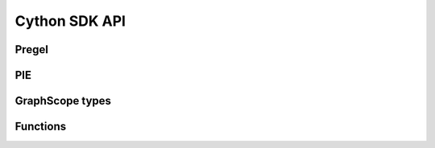 .. _cython_sdk:

Cython SDK API
==============

Pregel
------

.. py:module:: graphscope.analytical.app.pregel
   :noindex:
.. py:class:: Vertex[VD_TYPE, MD_TYPE]
   :noindex:

    Class which holds vertex id, data and edges.

    VD_TYPE: vertex data type
    MD_TYPE: message type

    .. py:method:: Vertex.id() -> str
       :noindex:

        Get vertex id.

    .. py:method:: Vertex.label() -> str
       :noindex:

        Get vertex label.

    .. py:method:: Vertex.label_id() -> int
       :noindex:

        Get vertex label id.

    .. py:method:: Vertex.properties() -> vector[pair[str, str]]
       :noindex:

        Get list of vertex properties, which consisting of property name and property type.
        Note that property type is one of ("INT", "DOUBLE", "STRING")

    .. py:method:: Vertex.set_value(value: VD_TYPE)
       :noindex:

        Set the vertex data, immediately visible in current round.

    .. py:method:: Vertex.value() -> VD_TYPE
       :noindex:

        Get the vertex value, which data stored with vertex.

    .. py:method:: Vertex.get_str(property_id: int) -> str
       :noindex:

        Get vertex str data by property id.

    .. py:method:: Vertex.get_str(property_name: str) -> str
       :noindex:

        Get vertex str data by property name.

    .. py:method:: Vertex.get_double(property_id: int) -> double
       :noindex:

        Get vertex str data by property id.

    .. py:method:: Vertex.get_double(property_name: str) -> double
       :noindex:

        Get vertex double data by property_name.

    .. py:method:: Vertex.get_int(property_id: int) -> str
       :noindex:

        Get vertex int data by property id.

    .. py:method:: Vertex.get_int(property_name: str) -> str
       :noindex:

        Get vertex int data by property_name.

    .. py:method:: Vertex.outgoing_edges(edge_label_id: int) -> AdjList[VD_TYPE, MD_TYPE]
       :noindex:

        Get a iterable of outgoing edges by edge label id of this vertex.

    .. py:method:: Vertex.outgoing_edges(edge_label_name: str) -> AdjList[VD_TYPE, MD_TYPE]
       :noindex:

        Get a iterable of outgoing edges by edge label name of this vertex.

    .. py:method:: Vertex.incoming_edges(edge_label_id: int) -> AdjList[VD_TYPE, MD_TYPE]
       :noindex:

        Get a iterable of incoming edges by edge label id of this vertex.

    .. py:method:: Vertex.incoming_edges(edge_label_name: str) -> AdjList[VD_TYPE, MD_TYPE]
       :noindex:

        Get a iterable of incoming edges by edge label name of this vertex.

    .. py:method:: Vertex.send(v: Vertex[VD_TYPE, MD_TYPE], msg: MD_TYPE)
       :noindex:

        Send a message to target vertex.

    .. py:method:: Vertex.vote_to_halt()
       :noindex:

        After this method is called, the `compute()` code will no longer called with this
        vertex util receive messages. The application will finish only when all vertices
        vote to halt.


.. py:class:: Neighbor[VD_TYPE, MD_TYPE]
   :noindex:

    .. py:method:: Neighbor.vertex() -> Vertex[VD_TYPE, MD_TYPE]
       :noindex:

        Get neighbor vertex.


    .. py:method:: Neighbor.get_str(column: int) -> str
       :noindex:

        Get edge str data by column id.

    .. py:method:: Neighbor.get_int(column: int) -> str
       :noindex:

        Get edge int data by column id.

    .. py:method:: Neighbor.get_double(column: int) -> str
       :noindex:

        Get edge double data by column id.

.. py:class:: AdjList[VD_TYPE, MD_TYPE]
   :noindex:

    .. py:method:: AdjList.begin() -> Neighbor
       :noindex:

        Return begin addr of the iterator.

    .. py:method:: AdjList.end() -> Neighbor
       :noindex:

        Return end addr of the iterator.

    .. py:method:: AdjList.size() -> size_t
       :noindex:

        Get the size of adj list.


.. py:class:: Context[VD_TYPE, MD_TYPE]
   :noindex:

    Class which holds current step, aggregator info, query args and other util function.

    .. py:method:: Context.get_config(key: str) -> str
       :noindex:

        Get a value with specific key, or "" with key not exist.

    .. py:method:: Context.register_aggregator(name: str, type: PregelAggregatorType)
       :noindex:

        Register a aggregator with specific type, naming by `name`.

    .. py:method:: Context.aggregate[AGGR_TYPE](name: str, value: AGGR_TYPE)
       :noindex:

        Add a new value to aggregator.

    .. py:method:: Context.get_aggregated_value[AGGR_TYPE](name: str) -> AGGR_TYPE
       :noindex:

        Get value from a aggregator.

    .. py:method:: Context.superstep() -> int
       :noindex:

        Get current superstep, begin with 0.

    .. py:method:: Context.get_total_vertices_num() -> size_t
       :noindex:

        Get total vertex number.

    .. py:method:: Context.vertex_label_num() -> int
       :noindex:

        Get vertex label number.

    .. py:method:: Context.edge_label_num() -> int
       :noindex:

        Get edge label number.

    .. py:method:: Context.vertex_property_num(vertex_label_name: str) -> int
       :noindex:

        Get vertex property number by vertex label name.

    .. py:method:: Context.vertex_property_num(vertex_label_id: int) -> int
       :noindex:

        Get vertex property number by vertex label id.

    .. py:method:: Context.edge_property_num(edge_label_name: str) -> int
       :noindex:

        Get edge property number by edge label name.

    .. py:method:: Context.edge_property_num(edge_label_id: int) -> int
       :noindex:

        Get vertex property number by edge label id.

    .. py:method:: Context.vertex_labels() -> vector[str]
       :noindex:

        Get list of vertex label.

    .. py:method:: Context.edge_labels() -> vector[str]
       :noindex:

        Get list of edge label.

    .. py:method:: Context.get_vertex_label_by_id(vertex_label_id: int) -> str
       :noindex:

        Get vertex label name by label id.

    .. py:method:: Context.get_vertex_label_id_by_name(vertex_label_name: str) -> int
       :noindex:

        Get vertex label id by name.

    .. py:method:: Context.get_edge_label_by_id(edge_label_id: int) -> str
       :noindex:

        Get edge label name by label id.

    .. py:method:: Context.get_edge_label_id_by_name(edge_label_name: str) -> int
       :noindex:

        Get edge label id by name.

    .. py:method:: Context.vertex_properties(vertex_label_id: int) -> vector[pair[str, str]]
       :noindex:

        Get list of vertex properties by label id.

    .. py:method:: Context.vertex_properties(vertex_label_name: str) -> vector[pair[str, str]]
       :noindex:

        Get list of vertex properties by label name.

    .. py:method:: Context.edge_properties(edge_label_id: int) -> vector[pair[str, str]]
       :noindex:

        Get list of edge properties by label id.

    .. py:method:: Context.edge_properties(edge_label_name: str) -> vector[pair[str, str]]
       :noindex:

        Get list of edge properties by label name.

    .. py:method:: Context.get_vertex_property_id_by_name(vertex_label_name: str, vertex_property_name: str) -> int
       :noindex:

        Get vertex property id by property name.

    .. py:method:: Context.get_vertex_property_id_by_name(vertex_label_id: int, vertex_property_name: str) -> int
       :noindex:

        Get vertex property id by property name.

    .. py:method:: Context.get_vertex_property_by_id(vertex_label_name: str, vertex_property_id: int) -> str
       :noindex:

        Get vertex property name by property id.

    .. py:method:: Context.get_vertex_property_by_id(vertex_label_id: int, vertex_property_id: int) -> int
       :noindex:

        Get vertex property name by property id.

    .. py:method:: Context.get_edge_property_id_by_name(edge_label_name: str, edge_property_name: str) -> int
       :noindex:

        Get edge property id by property name.

    .. py:method:: Context.get_edge_property_id_by_name(edge_label_id: int, edge_property_name: str) -> int
       :noindex:

        Get edge property id by property name.

    .. py:method:: Context.get_edge_property_by_id(edge_label_name: str, edge_property_id: int) -> str
       :noindex:

        Get edge property name by property id.

    .. py:method:: Context.get_edge_property_by_id(edge_label_id: int, edge_property_id: int) -> int
       :noindex:

        Get edge property name by property id.


.. py:class:: MessageIterator[MD_TYPE]
   :noindex:

    .. py:method:: MessageIterator.empty() -> bool
       :noindex:

        Return True if there is no message in queue.

    .. py::method:: MessageIterator.begin() -> MD_TYPE
       :noindex:

        Return begin addr of message iterator.

    .. py::method:: MessageIterator.end() -> MD_TYPE
       :noindex:

        Return end addr of message iterator.


.. py:class:: PregelAggregatorType
   :noindex:

    .. py:data:: kBoolAndAggregator
       :noindex:

         Aggregator for calculating the AND function over boolean values.
         The default value when nothing is aggregated is true.

    .. py:data:: kBoolOrAggregator
       :noindex:

         Aggregator for calculating the OR function over boolean values.
         The default value when nothing is aggregated is false.

    .. py:data:: kBoolOverwriteAggregator
       :noindex:

         Aggregator that stores a value that is overwritten once another value is aggregated.
         Note that, in case multiple vertices write to this aggregator, the behavior is
         non-deterministic. The default value for this aggregator is false.

    .. py:data:: kDoubleMinAggregator
       :noindex:

         Aggregator for getting min double value.

    .. py:data:: kDoubleMaxAggregator
       :noindex:

         Aggregator for getting max double value.

    .. py:data:: kDoubleSumAggregator
       :noindex:

         Aggregator for summing up double values.

    .. py:data:: kDoubleProductAggregator
       :noindex:

         Aggregator for calculating products of double value.

    .. py:data:: kDoubleOverwriteAggregator
       :noindex:

         Aggregator that stores a value that is overwritten once another value is aggregated.
         Note that, in case multiple vertices write to this aggregator, the behavior is
         non-deterministic.

    .. py:data:: kInt64MinAggregator
       :noindex:

         Aggregator for getting min int64 value.

    .. py:data:: kInt64MaxAggregator
       :noindex:

         Aggregator for getting max int64 value.

    .. py:data:: kInt64SumAggregator
       :noindex:

         Aggregator for summing up int64 values.

    .. py:data:: kInt64ProductAggregator
       :noindex:

         Aggregator for calculating products of int64 value.
    .. py:data:: kInt64OverwriteAggregator
       :noindex:

         Aggregator that stores a value that is overwritten once another value is aggregated.
         Note that, in case multiple vertices write to this aggregator, the behavior is
         non-deterministic.

    .. py:data:: kTextAppendAggregator
       :noindex:

         Aggregator with string as its value which keeps appending text to it.


PIE
---

.. py:module:: graphscope.analytical.app.pie
   :noindex:
.. py:class:: MessageStrategy
   :noindex:

   .. py:data:: kAlongOutgoingEdgeToOuterVertex
      :noindex:

         For each of inner vertex, it will send messages to target vertex along outgoing edges.

   .. py:data:: kAlongIncomingEdgeToOuterVertex
      :noindex:

         For each of inner vertex, it will send messages to target vertex along incoming edges.

   .. py:data:: kAlongEdgeToOuterVertex
      :noindex:

         For each of inner vertex, it will send messages to target vertex along both incoming and outgoing edges.

   .. py:data:: kSyncOnOuterVertex
      :noindex:

         For each of outer vertex, it will send messages to fragment which it belongs to (sync message to itself).

.. py:class:: Vertex
   :noindex:

   .. py:method:: Vertex.Vertex()
      :noindex:

        Vertex in graph.


.. py:class:: VertexRange
   :noindex:

   .. py:method:: VertexRange.VertexRange()
      :noindex:

        A range list of vertex, which only contain vertex id.

   .. py:method:: VertexRange.begin() -> Vertex
      :noindex:

        The begin addr of vertex range list.

   .. py:method:: VertexRange.end() -> Vertex
      :noindex:

        The end addr of vertex range list.

   .. py:method:: VertexRange.size() -> int
      :noindex:

        The size of vertex range list.


.. py:class:: VertexArray[T]
   :noindex:

   .. py:method:: VertexArray.VertexArray()
      :noindex:

        A list of vertex, which also contain a vertex data.

   .. py:method:: VertexArray.Init(range: VertexRange)
      :noindex:

        Init VertexArray with default value.

   .. py:method:: VertexArray.Init(range: VertexRange, const T& value)
      :noindex:

        Init VertexArray with specify value.

   .. py:method:: VertexArray.operator[](v: Vertex) -> T
      :noindex:

       Get vertex data.


.. py:class:: Nbr
   :noindex:

   .. py:method:: Nbr.Nbr()
      :noindex:

   .. py:method:: Nbr.neighbor() -> Vertex
      :noindex:

        Get nerghbor vertex.

   .. py:method:: Nbr.get_str(column: int) -> str
      :noindex:

        Get edge str data by column id.

   .. py:method:: Nbr.get_int(column: int) -> str
      :noindex:

        Get edge int data by column id.

   .. py:method:: Nbr.get_double(column: int) -> str
      :noindex:

        Get edge double data by column id.


.. py:class:: AdjList
   :noindex:

   .. py:method:: AdjList.AdjList()
      :noindex:

   .. py:method:: AdjList.begin() -> Nbr
      :noindex:

        Return begin addr of the adj list.

   .. py:method:: AdjList.end() -> Nbr
      :noindex:

        Return end addr of the adj list.

   .. py:method:: AdjList.size() -> int
      :noindex:

        Get the size of adj list.


.. py:class:: Fragment
   :noindex:

   .. py:method:: Fragment.Fragment()
      :noindex:

   .. py:method:: Fragment.fid() -> int
      :noindex:

        Get fragment id.

   .. py:method:: Fragment.fnum() -> int
      :noindex:

        Get fragment number.

   .. py:method:: Fragment.vertex_label_num() -> int
      :noindex:

        Get vertex label number.

   .. py:method:: Fragment.edge_label_num() -> int
      :noindex:

        Get edge label number.

   .. py:method:: Fragment.get_total_nodes_num() -> size_t
      :noindex:

        Get total vertex number.

   .. py:method:: Fragment.get_nodes_num(vertex_label_id: int) -> size_t
      :noindex:

        Get vertex(inner + outer) number by label id.

   .. py:method:: Fragment.get_inner_nodes_num(vertex_label_id: int) -> size_t
      :noindex:

        Get inner vertex number by label id.

   .. py:method:: Fragment.get_outer_nodes_num(vertex_label_id: int) -> size_t
      :noindex:

        Get outer vertex number by label id.

   .. py:method:: Fragment.nodes(vertex_label_id: int) -> VertexRange
      :noindex:

        Get vertex range of this fragment by label id.

   .. py:method:: Fragment.inner_nodes(vertex_label_id: int) -> VertexRange
      :noindex:

        Get inner vertex range in this fragment by label id.

   .. py:method:: Fragment.outer_nodes(vertex_label_id: int) -> VertexRange
      :noindex:

        Get outer vertex range in this fragment by label id.

   .. py:method:: Fragment.get_node_fid(v: Vertex) -> int
      :noindex:

        Get fragment id of the `v`.

   .. py:method:: Fragment.is_inner_node(v: Vertex) -> bool
      :noindex:

        Return True if `v` is the inner vertex of this fragment.

   .. py:method:: Fragment.is_outer_node(v: Vertex) -> bool
      :noindex:

        Return False if `v` is the outer vertex of this fragment.

   .. py:method:: Fragment.get_node(label_id: int, oid: string&, v: Vertex&) -> bool
      :noindex:

        Return True if oid exists in this fragment.

   .. py:method:: Fragment.get_inner_node(label_id: int, oid: string&, v: Vertex&) -> bool
      :noindex:

        Return True if oid exists in the inner vertex in this fragment, and assign the node to `v`.

   .. py:method:: Fragment.get_outer_node(label_id: int, oid: string&, v: Vertex&) -> bool
      :noindex:

        Return True if oid exists in the outer vertex in this fragment, and assign the node to `v`.

   .. py:method:: Fragment.get_node_id(v: Vertex) -> str
      :noindex:

        Return vertex oid of `v`.

   .. py:method:: Fragment.get_outgoing_edges(v: Vertex, edge_label_id: int) -> AdjList
      :noindex:

        Get a iterable of outgoing edges by label id of this vertex.

   .. py:method:: Fragment.get_incoming_edges(v: Vertex, edge_label_id: int) -> AdjList
      :noindex:

        Get a iterable of incoming edges by label id of this vertex.

   .. py:method:: Fragment.has_child(v: Vertex, edge_label_id: int) -> bool
      :noindex:

        Return True of vertex has child with connection of edge label id.

   .. py:method:: Fragment.has_parent(v: Vertex, edge_label_id: int) -> bool
      :noindex:

        Return True of vertex has parent with connection of edge label id.

   .. py:method:: Fragment.get_indegree(v: Vertex, edge_label_id: int) -> bool
      :noindex:

        Return the in-degree of edge with specified edge id.

   .. py:method:: Fragment.get_outdegree(v: Vertex, edge_label_id: int) -> bool
      :noindex:

        Return the out-degree of edge with specified edge id.

   .. py:method:: Fragment.get_str(v: Vertex, vertex_property_id: int) -> str
      :noindex:

        Get vertex str data by property id.

   .. py:method:: Fragment.get_int(v: Vertex, vertex_property_id: int) -> int
      :noindex:

        Get vertex int data by property id.

   .. py:method:: Fragment.get_double(v: Vertex, vertex_property_id: int) -> double
      :noindex:

        Get vertex double data by property id.

   .. py:method:: Fragment.vertex_labels() -> vector[str]
      :noindex:

       Get list of vertex label.

   .. py:method:: Fragment.edge_labels() -> vector[str]
      :noindex:

       Get list of edge label.

   .. py:method:: Fragment.get_vertex_label_by_id(vertex_label_id: int) -> str
      :noindex:

       Get vertex label name by label id.

   .. py:method:: Fragment.get_vertex_label_id_by_name(vertex_label_name: str) -> int
      :noindex:

       Get vertex label id by name.

   .. py:method:: Fragment.get_edge_label_by_id(edge_label_id: int) -> str
      :noindex:

       Get edge label name by label id.

   .. py:method:: Fragment.get_edge_label_id_by_name(edge_label_name: str) -> int
      :noindex:

       Get edge label id by name.

   .. py:method:: Fragment.vertex_properties(vertex_label_id: int) -> vector[pair[str, str]]
      :noindex:

       Get list of vertex properties by label id.

   .. py:method:: Fragment.vertex_properties(vertex_label_name: str) -> vector[pair[str, str]]
      :noindex:

       Get list of vertex properties by label name.

   .. py:method:: Fragment.edge_properties(edge_label_id: int) -> vector[pair[str, str]]
      :noindex:

       Get list of edge properties by label id.

   .. py:method:: Fragment.edge_properties(edge_label_name: str) -> vector[pair[str, str]]
     :noindex:

       Get list of edge properties by label name.

   .. py:method:: Fragment.get_vertex_property_id_by_name(vertex_label_name: str, vertex_property_name: str) -> int
      :noindex:

       Get vertex property id by property name.

   .. py:method:: Fragment.get_vertex_property_id_by_name(vertex_label_id: int, vertex_property_name: str) -> int
      :noindex:

       Get vertex property id by property name.

   .. py:method:: Fragment.get_vertex_property_by_id(vertex_label_name: str, vertex_property_id: int) -> str
      :noindex:

       Get vertex property name by property id.

   .. py:method:: Fragment.get_vertex_property_by_id(vertex_label_id: int, vertex_property_id: int) -> int
      :noindex:

       Get vertex property name by property id.

   .. py:method:: Fragment.get_edge_property_id_by_name(edge_label_name: str, edge_property_name: str) -> int
      :noindex:

       Get edge property id by property name.

   .. py:method:: Fragment.get_edge_property_id_by_name(edge_label_id: int, edge_property_name: str) -> int
      :noindex:

       Get edge property id by property name.

   .. py:method:: Fragment.get_edge_property_by_id(edge_label_name: str, edge_property_id: int) -> str
      :noindex:

       Get edge property name by property id.

   .. py:method:: Fragment.get_edge_property_by_id(edge_label_id: int, edge_property_id: int) -> int
      :noindex:

       Get edge property name by property id.


.. py:class:: Context[VD_TYPE, MD_TYPE]
   :noindex:

   .. py:method:: Context.Context()
      :noindex:

   .. py:method:: Context.superstep() -> int
      :noindex:

        Get current superstep.

   .. py:method:: Context.get_config(key: str) -> str
      :noindex:

        Get a value with specific key, or "" with key not exist.

   .. py:method:: Context.init_value(range: VertexRange, value: MD_TYPE, type: PIEAggregateType)
      :noindex:

        Init vertex range with value and type aggregator.

   .. py:method:: Context.register_sync_buffer(v_label_id: int, strategy: MessageStrategy)
      :noindex:

        Set auto parallel message strategy.

   .. py:method:: Context.set_node_value(v: Vertex, value: VD_TYPE)
      :noindex:

        Set the value of vertex.

   .. py:method:: Context.get_node_value(v: Vertex) -> VD_TYPE
      :noindex:

        Get the value of vertex.


.. py:class:: PIEAggregateType
   :noindex:

      After messages auto passing, each inner vertex will aggregate messages it received.

   .. py:data:: kMinAggregate
      :noindex:

         Aggregator for getting min value.

   .. py:data:: kMaxAggregate
      :noindex:

         Aggregator for getting max value.
   .. py:data:: kSumAggregate
      :noindex:

         Aggregator for summing up values.

   .. py:data:: kProductAggregate
      :noindex:

         Aggregator for calculating products of values.

   .. py:data:: kOverwriteAggregate
      :noindex:

         Aggregator that stores a value that is overwritten once another value is aggregated.
         Note that, in case multiple vertices write to this aggregator, the behavior is
         non-deterministic.

   .. py:data:: kTextAppendAggregate
      :noindex:

         Aggregator with string as its value which keeps appending text to it.

GraphScope types
----------------
.. autosummary::
   :toctree: generated/

   graphscope.Vertex

Functions
---------
.. autosummary::
   :toctree: generated/

   graphscope.declare

